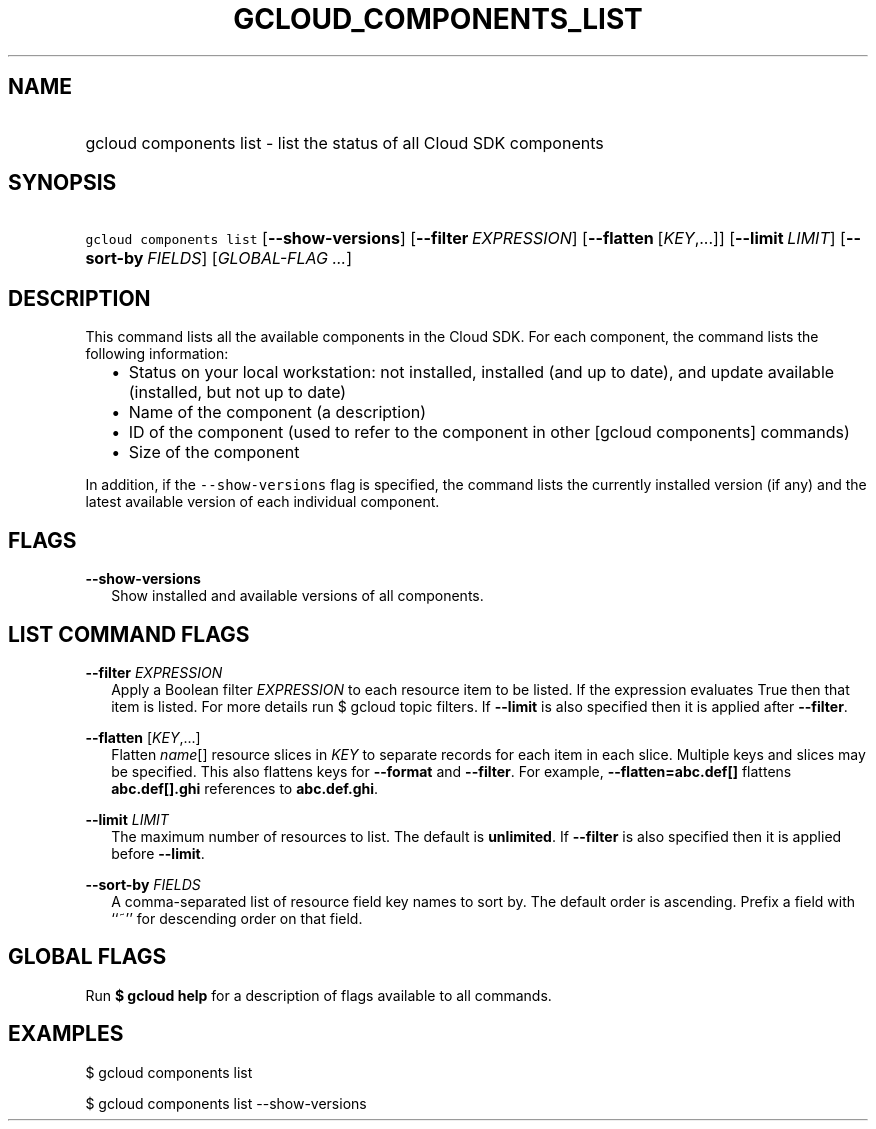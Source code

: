 
.TH "GCLOUD_COMPONENTS_LIST" 1



.SH "NAME"
.HP
gcloud components list \- list the status of all Cloud SDK components



.SH "SYNOPSIS"
.HP
\f5gcloud components list\fR [\fB\-\-show\-versions\fR] [\fB\-\-filter\fR\ \fIEXPRESSION\fR] [\fB\-\-flatten\fR\ [\fIKEY\fR,...]] [\fB\-\-limit\fR\ \fILIMIT\fR] [\fB\-\-sort\-by\fR\ \fIFIELDS\fR] [\fIGLOBAL\-FLAG\ ...\fR]



.SH "DESCRIPTION"

This command lists all the available components in the Cloud SDK. For each
component, the command lists the following information:

.RS 2m
.IP "\(bu" 2m
Status on your local workstation: not installed, installed (and up to date), and
update available (installed, but not up to date)
.RE
.RS 2m
.IP "\(bu" 2m
Name of the component (a description)
.RE
.RS 2m
.IP "\(bu" 2m
ID of the component (used to refer to the component in other [gcloud components]
commands)
.RE
.RS 2m
.IP "\(bu" 2m
Size of the component
.RE

In addition, if the \f5\-\-show\-versions\fR flag is specified, the command
lists the currently installed version (if any) and the latest available version
of each individual component.



.SH "FLAGS"

\fB\-\-show\-versions\fR
.RS 2m
Show installed and available versions of all components.


.RE

.SH "LIST COMMAND FLAGS"

\fB\-\-filter\fR \fIEXPRESSION\fR
.RS 2m
Apply a Boolean filter \fIEXPRESSION\fR to each resource item to be listed. If
the expression evaluates True then that item is listed. For more details run $
gcloud topic filters. If \fB\-\-limit\fR is also specified then it is applied
after \fB\-\-filter\fR.

.RE
\fB\-\-flatten\fR [\fIKEY\fR,...]
.RS 2m
Flatten \fIname\fR[] resource slices in \fIKEY\fR to separate records for each
item in each slice. Multiple keys and slices may be specified. This also
flattens keys for \fB\-\-format\fR and \fB\-\-filter\fR. For example,
\fB\-\-flatten=abc.def[]\fR flattens \fBabc.def[].ghi\fR references to
\fBabc.def.ghi\fR.

.RE
\fB\-\-limit\fR \fILIMIT\fR
.RS 2m
The maximum number of resources to list. The default is \fBunlimited\fR. If
\fB\-\-filter\fR is also specified then it is applied before \fB\-\-limit\fR.

.RE
\fB\-\-sort\-by\fR \fIFIELDS\fR
.RS 2m
A comma\-separated list of resource field key names to sort by. The default
order is ascending. Prefix a field with ``~'' for descending order on that
field.


.RE

.SH "GLOBAL FLAGS"

Run \fB$ gcloud help\fR for a description of flags available to all commands.



.SH "EXAMPLES"

$ gcloud components list

$ gcloud components list \-\-show\-versions
